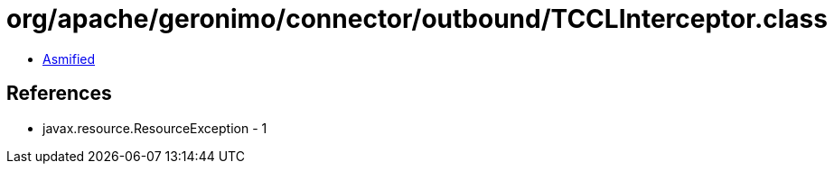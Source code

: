 = org/apache/geronimo/connector/outbound/TCCLInterceptor.class

 - link:TCCLInterceptor-asmified.java[Asmified]

== References

 - javax.resource.ResourceException - 1
